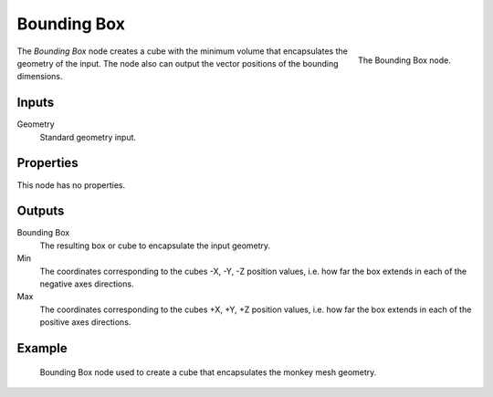 .. index:: Geometry Nodes; Bounding Box
.. _bpy.types.GeometryNodeBoundBox:

************
Bounding Box
************

.. figure:: /images/modeling_geometry-nodes_geometry_bounding-box_node.png
   :align: right

   The Bounding Box node.

The *Bounding Box* node creates a cube with the minimum volume that encapsulates the geometry of the input.
The node also can output the vector positions of the bounding dimensions.


Inputs
======

Geometry
   Standard geometry input.


Properties
==========

This node has no properties.


Outputs
=======

Bounding Box
   The resulting box or cube to encapsulate the input geometry.

Min
   The coordinates corresponding to the cubes -X, -Y, -Z position values,
   i.e. how far the box extends in each of the negative axes directions.

Max
   The coordinates corresponding to the cubes +X, +Y, +Z position values,
   i.e. how far the box extends in each of the positive axes directions.


Example
=======

.. figure:: /images/modeling_geometry-nodes_geometry_bounding-box_example.png

   Bounding Box node used to create a cube that encapsulates the monkey mesh geometry.

